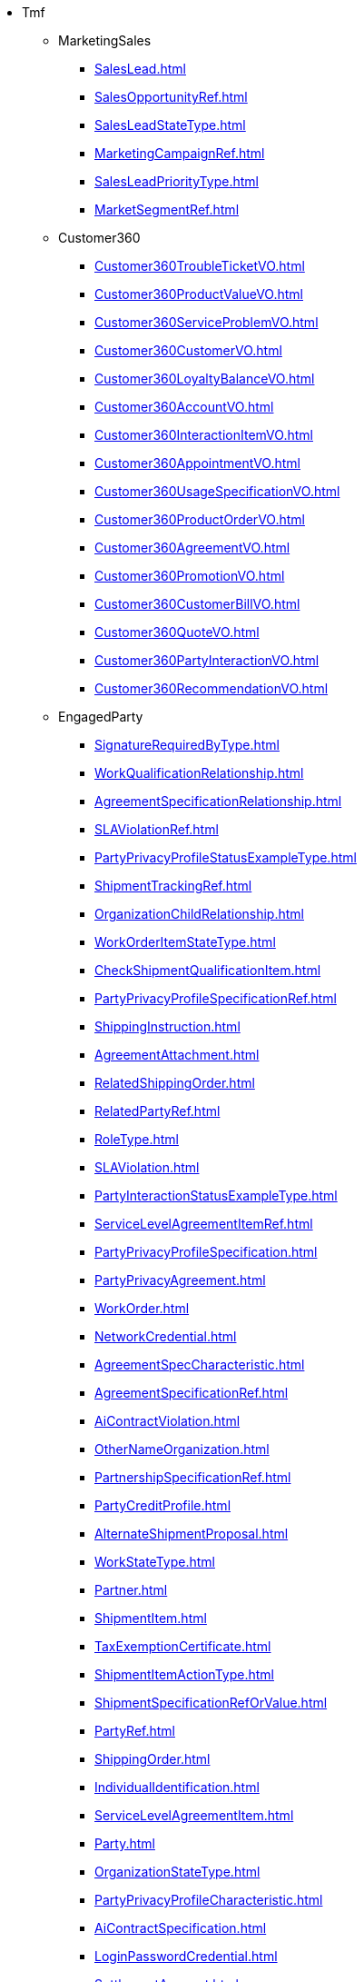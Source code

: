 * Tmf
** MarketingSales
*** xref:SalesLead.adoc[]
*** xref:SalesOpportunityRef.adoc[]
*** xref:SalesLeadStateType.adoc[]
*** xref:MarketingCampaignRef.adoc[]
*** xref:SalesLeadPriorityType.adoc[]
*** xref:MarketSegmentRef.adoc[]
** Customer360
*** xref:Customer360TroubleTicketVO.adoc[]
*** xref:Customer360ProductValueVO.adoc[]
*** xref:Customer360ServiceProblemVO.adoc[]
*** xref:Customer360CustomerVO.adoc[]
*** xref:Customer360LoyaltyBalanceVO.adoc[]
*** xref:Customer360AccountVO.adoc[]
*** xref:Customer360InteractionItemVO.adoc[]
*** xref:Customer360AppointmentVO.adoc[]
*** xref:Customer360UsageSpecificationVO.adoc[]
*** xref:Customer360ProductOrderVO.adoc[]
*** xref:Customer360AgreementVO.adoc[]
*** xref:Customer360PromotionVO.adoc[]
*** xref:Customer360CustomerBillVO.adoc[]
*** xref:Customer360QuoteVO.adoc[]
*** xref:Customer360PartyInteractionVO.adoc[]
*** xref:Customer360RecommendationVO.adoc[]
** EngagedParty
*** xref:SignatureRequiredByType.adoc[]
*** xref:WorkQualificationRelationship.adoc[]
*** xref:AgreementSpecificationRelationship.adoc[]
*** xref:SLAViolationRef.adoc[]
*** xref:PartyPrivacyProfileStatusExampleType.adoc[]
*** xref:ShipmentTrackingRef.adoc[]
*** xref:OrganizationChildRelationship.adoc[]
*** xref:WorkOrderItemStateType.adoc[]
*** xref:CheckShipmentQualificationItem.adoc[]
*** xref:PartyPrivacyProfileSpecificationRef.adoc[]
*** xref:ShippingInstruction.adoc[]
*** xref:AgreementAttachment.adoc[]
*** xref:RelatedShippingOrder.adoc[]
*** xref:RelatedPartyRef.adoc[]
*** xref:RoleType.adoc[]
*** xref:SLAViolation.adoc[]
*** xref:PartyInteractionStatusExampleType.adoc[]
*** xref:ServiceLevelAgreementItemRef.adoc[]
*** xref:PartyPrivacyProfileSpecification.adoc[]
*** xref:PartyPrivacyAgreement.adoc[]
*** xref:WorkOrder.adoc[]
*** xref:NetworkCredential.adoc[]
*** xref:AgreementSpecCharacteristic.adoc[]
*** xref:AgreementSpecificationRef.adoc[]
*** xref:AiContractViolation.adoc[]
*** xref:OtherNameOrganization.adoc[]
*** xref:PartnershipSpecificationRef.adoc[]
*** xref:PartyCreditProfile.adoc[]
*** xref:AlternateShipmentProposal.adoc[]
*** xref:WorkStateType.adoc[]
*** xref:Partner.adoc[]
*** xref:ShipmentItem.adoc[]
*** xref:TaxExemptionCertificate.adoc[]
*** xref:ShipmentItemActionType.adoc[]
*** xref:ShipmentSpecificationRefOrValue.adoc[]
*** xref:PartyRef.adoc[]
*** xref:ShippingOrder.adoc[]
*** xref:IndividualIdentification.adoc[]
*** xref:ServiceLevelAgreementItem.adoc[]
*** xref:Party.adoc[]
*** xref:OrganizationStateType.adoc[]
*** xref:PartyPrivacyProfileCharacteristic.adoc[]
*** xref:AiContractSpecification.adoc[]
*** xref:LoginPasswordCredential.adoc[]
*** xref:SettlementAccount.adoc[]
*** xref:WorkRefOrValue.adoc[]
*** xref:Agreement.adoc[]
*** xref:ShipmentEligibilityUnavailabilityReason.adoc[]
*** xref:InteractionRelationship.adoc[]
*** xref:AccountDirectDetails.adoc[]
*** xref:CheckShipmentQualification.adoc[]
*** xref:Individual.adoc[]
*** xref:AccountRelationship.adoc[]
*** xref:DigitalIdentity.adoc[]
*** xref:PartyPrivacyProfileRef.adoc[]
*** xref:PartyRole.adoc[]
*** xref:Partnership.adoc[]
*** xref:PartyPrivacyProfile.adoc[]
*** xref:Violation.adoc[]
*** xref:AgreementTermOrCondition.adoc[]
*** xref:AgreementRelationship.adoc[]
*** xref:CheckWorkQualification.adoc[]
*** xref:PartnershipSpecification.adoc[]
*** xref:LanguageAbility.adoc[]
*** xref:SLAItemSpecification.adoc[]
*** xref:PartnershipTypeRef.adoc[]
*** xref:RelatedWorkOrderItem.adoc[]
*** xref:WorkSpecification.adoc[]
*** xref:OrganizationParentRelationship.adoc[]
*** xref:AgreementRef.adoc[]
*** xref:WorkQualificationItem.adoc[]
*** xref:ShipmentRef.adoc[]
*** xref:AgreementItem.adoc[]
*** xref:AiContract.adoc[]
*** xref:PartyAccount.adoc[]
*** xref:PartyBill.adoc[]
*** xref:AccountDirectMethod.adoc[]
*** xref:PartyRoleRef.adoc[]
*** xref:PartyPrivacyProfileSpecificationStatusExampleType.adoc[]
*** xref:Shipment.adoc[]
*** xref:CancelWorkOrder.adoc[]
*** xref:AccountBalanceRef.adoc[]
*** xref:RelatedPartyRefOrValue.adoc[]
*** xref:BankAccountDebitMethod.adoc[]
*** xref:AgreementItemRef.adoc[]
*** xref:InteractionItem.adoc[]
*** xref:WorkRelationship.adoc[]
*** xref:ShipmentQualificationItem.adoc[]
*** xref:Account.adoc[]
*** xref:WorkEligibilityUnavailabilityReason.adoc[]
*** xref:ServiceLevelAgreementViolation.adoc[]
*** xref:Organization.adoc[]
*** xref:ServiceLevelAgreementSpecification.adoc[]
*** xref:RuleRef.adoc[]
*** xref:RelatedPartyWithContactInfo.adoc[]
*** xref:BankAccount.adoc[]
*** xref:WorkforceEmployeeAssignmentStateType.adoc[]
*** xref:PartyOrPartyRoleRef.adoc[]
*** xref:CheckWorkQualificationItem.adoc[]
*** xref:TargetShipmentSchema.adoc[]
*** xref:PartyAccountRef.adoc[]
*** xref:TemplateRef.adoc[]
*** xref:WorkOrderItem.adoc[]
*** xref:WorkOrderRef.adoc[]
*** xref:FinancialAccountRef.adoc[]
*** xref:OrganizationIdentification.adoc[]
*** xref:OtherNameIndividual.adoc[]
*** xref:WorkforceEmployeeAssignment.adoc[]
*** xref:ServiceLevelAgreement.adoc[]
*** xref:WorkRef.adoc[]
*** xref:RoleSpecification.adoc[]
*** xref:PartyPrivacyProfileSpecificationCharacteristic.adoc[]
*** xref:RuleRefOrValue.adoc[]
*** xref:Work.adoc[]
*** xref:PartnershipRef.adoc[]
*** xref:BiometricCredential.adoc[]
*** xref:OrganizationRef.adoc[]
*** xref:SLARef.adoc[]
*** xref:WorkSpecificationRef.adoc[]
*** xref:WorkOrderStateType.adoc[]
*** xref:ServiceLevelAgreementRef.adoc[]
*** xref:WorkQualificationItemRelationship.adoc[]
*** xref:PartyPrivacyRoleSpecification.adoc[]
*** xref:AgreementSpecification.adoc[]
*** xref:FinancialAccount.adoc[]
*** xref:WorkPrice.adoc[]
*** xref:Credential.adoc[]
*** xref:WorkSpecificationRefOrValue.adoc[]
*** xref:QueryWorkQualification.adoc[]
*** xref:BankAccountDebitDetails.adoc[]
*** xref:ServiceLevelAgreementTemplate.adoc[]
*** xref:TokenCredential.adoc[]
*** xref:AlternateWorkProposal.adoc[]
*** xref:SLA.adoc[]
*** xref:PartnershipSpecificationRoleRef.adoc[]
*** xref:AgreementAuthorization.adoc[]
*** xref:PartyPrivacyAgreementStatusExampleType.adoc[]
*** xref:OtherName.adoc[]
*** xref:WorkSpecificationRelationship.adoc[]
*** xref:AgreementSpecCharacteristicValue.adoc[]
*** xref:AccountBalance.adoc[]
*** xref:RelatedShipment.adoc[]
*** xref:AccountRef.adoc[]
*** xref:PartyRefOrValue.adoc[]
*** xref:RoleTypeRef.adoc[]
*** xref:ShipmentSpecificationRelationship.adoc[]
*** xref:ShippingOrderItemActionType.adoc[]
*** xref:Rule.adoc[]
*** xref:IndividualStateType.adoc[]
*** xref:ShippingOrderProduct.adoc[]
*** xref:IssuerRef.adoc[]
*** xref:SLAItemRelationship.adoc[]
*** xref:Contact.adoc[]
*** xref:ShipmentRefOrValue.adoc[]
*** xref:QueryShipmentQualification.adoc[]
*** xref:ShipmentSpecificationRef.adoc[]
*** xref:Skill.adoc[]
*** xref:WorkQualification.adoc[]
*** xref:PartyPrivacyAgreementRef.adoc[]
*** xref:ShippingOrderItem.adoc[]
*** xref:BankAccountTransferDetails.adoc[]
*** xref:RelatedParty.adoc[]
*** xref:PartnershipType.adoc[]
*** xref:ShipmentSpecification.adoc[]
*** xref:PartyInteraction.adoc[]
*** xref:ShipmentQualificationItemRelationship.adoc[]
*** xref:ShipmentQualification.adoc[]
*** xref:BankAccountTransferMethod.adoc[]
** Analytics
*** xref:IOTPropertyAnalytics.adoc[]
*** xref:AppUsageDataAnalytics.adoc[]
*** xref:InvoiceLineItemAnalytics.adoc[]
*** xref:MobileDataXDRAnalytics.adoc[]
*** xref:BillingSubscriptionAnalytics.adoc[]
*** xref:RatingBillingPostpaidXDRSa.Analytics.adoc[]
*** xref:RatingBillingPostpaidXDRAnalytics.adoc[]
*** xref:NetworkQualityAnalytics.adoc[]
*** xref:PricePlanAnalytics.adoc[]
*** xref:CustomerAnalytics.adoc[]
*** xref:CustomerHealthStatsAnalytics.adoc[]
*** xref:LocationAnalytics.adoc[]
*** xref:PublicTransportStationAnalytics.adoc[]
*** xref:eUICCUsageAnalytics.adoc[]
*** xref:PurchaseActivityAnalytics.adoc[]
*** xref:SMSCXDRAnalytics.adoc[]
*** xref:HLRSubscriberAnalytics.adoc[]
*** xref:CustomerInteractionAnalytics.adoc[]
*** xref:RatingBillingPrepaidXDRAnalytics.adoc[]
*** xref:eNodeBAnalytics.adoc[]
*** xref:PublictransportationJourneyAnalytics.adoc[]
*** xref:eUICCProfileAnalytics.adoc[]
*** xref:DeviceAnalytics.adoc[]
*** xref:BillingAccountAnalytics.adoc[]
*** xref:ProductUsageAnalytics.adoc[]
*** xref:SocialMediaAnalytics.adoc[]
*** xref:PaymentAnalytics.adoc[]
*** xref:WorkforceAnalytics.adoc[]
*** xref:PublicTransportLineAnalytics.adoc[]
*** xref:RatedEventAnalytics.adoc[]
*** xref:SwitchXDRAnalytics.adoc[]
*** xref:SensorAnalytics.adoc[]
*** xref:IOTObservationAnalytics.adoc[]
*** xref:Service-ProductOfferAnalytics.adoc[]
*** xref:OrderLineItemAnalytics.adoc[]
*** xref:PointofSaleAnalytics.adoc[]
*** xref:EligibilityOfferAnalytics.adoc[]
*** xref:ThingAnalytics.adoc[]
** Iot
*** xref:PointOfInterest.adoc[]
*** xref:ArrivalEstimation.adoc[]
*** xref:AeroAllergenObserved.adoc[]
*** xref:DeviceModel.adoc[]
*** xref:Trip.adoc[]
*** xref:Route.adoc[]
*** xref:ParkingAccess.adoc[]
*** xref:TransferRule.adoc[]
*** xref:SmartSpot.adoc[]
*** xref:Road.adoc[]
*** xref:ParkingSpot.adoc[]
*** xref:SmartPointOfInteraction.adoc[]
*** xref:NoiseLevelObserved.adoc[]
*** xref:WasteContainerModel.adoc[]
*** xref:FlowerBed.adoc[]
*** xref:WasteContainerIsle.adoc[]
*** xref:StreetlightControlCabinet.adoc[]
*** xref:Streetlight.adoc[]
*** xref:WeatherForecast.adoc[]
*** xref:WaterQualityObserved.adoc[]
*** xref:CalendarDateRule.adoc[]
*** xref:StreetlightModel.adoc[]
*** xref:Activity.adoc[]
*** xref:EVChargingStation.adoc[]
*** xref:CrowdFlowObserved.adoc[]
*** xref:RoadSegment.adoc[]
*** xref:Beach.adoc[]
*** xref:Open311_ServiceType.adoc[]
*** xref:OnStreetParking.adoc[]
*** xref:Open311_ServiceRequest.adoc[]
*** xref:Building.adoc[]
*** xref:GreenspaceRecord.adoc[]
*** xref:StopTime.adoc[]
*** xref:BuildingOperation.adoc[]
*** xref:StreetlightGroup.adoc[]
*** xref:AccessPoint.adoc[]
*** xref:WeatherObserved.adoc[]
*** xref:ParkingGroup.adoc[]
*** xref:AirQualityObserved.adoc[]
*** xref:WeatherAlert.adoc[]
*** xref:Stop.adoc[]
*** xref:WasteContainer.adoc[]
*** xref:TrafficFlowObserved.adoc[]
*** xref:CalendarRule.adoc[]
*** xref:IoTService.adoc[]
*** xref:Museum.adoc[]
*** xref:Device.adoc[]
*** xref:UserContext.adoc[]
*** xref:Frequency.adoc[]
*** xref:OffStreetParking.adoc[]
*** xref:Station.adoc[]
*** xref:Agency.adoc[]
*** xref:Garden.adoc[]
** Product
*** xref:QueryUsageConsumption.adoc[]
*** xref:AlternateProduct.adoc[]
*** xref:ProductOfferingQualificationStateType.adoc[]
*** xref:LoyaltyRuleAction.adoc[]
*** xref:ProductStockReservationRef.adoc[]
*** xref:Category.adoc[]
*** xref:LoyaltyAccount.adoc[]
*** xref:ProductOfferingTerm.adoc[]
*** xref:WarrantyProductSpecificationRef.adoc[]
*** xref:CancelOrder.adoc[]
*** xref:ProductOfferingQualification.adoc[]
*** xref:BundledProductOfferingRef.adoc[]
*** xref:LoyaltyAction.adoc[]
*** xref:ProductOfferingPriceRef.adoc[]
*** xref:QualificationItemRelationship.adoc[]
*** xref:Product.adoc[]
*** xref:ProductCharacteristic.adoc[]
*** xref:Promotion.adoc[]
*** xref:UsageSpecCharacteristic.adoc[]
*** xref:ProductSpecificationCharacteristicValueUse.adoc[]
*** xref:ProductOfferingQualificationItem.adoc[]
*** xref:LoyaltyCondition.adoc[]
*** xref:LoyaltyRuleEventType.adoc[]
*** xref:ProductOffering.adoc[]
*** xref:ProductOfferingQualificationItemRef.adoc[]
*** xref:CategoryRef.adoc[]
*** xref:ProductStatusType.adoc[]
*** xref:RelatedProductOrderItem.adoc[]
*** xref:OrderStateType.adoc[]
*** xref:WarrantyProductSpecification.adoc[]
*** xref:UsageConsumptionProductRef.adoc[]
*** xref:WarrantySpecification.adoc[]
*** xref:PromotionAction.adoc[]
*** xref:CancelProductOrder.adoc[]
*** xref:LoyaltyBalance.adoc[]
*** xref:LoyaltyEvent.adoc[]
*** xref:ProductPrice.adoc[]
*** xref:Warranty.adoc[]
*** xref:WarrantySpecificationRelationship.adoc[]
*** xref:PromotionCriteriaGroup.adoc[]
*** xref:BundledProductSpecification.adoc[]
*** xref:ProductInventoryRelationship.adoc[]
*** xref:PromotionCriteria.adoc[]
*** xref:LoyaltyAccountRef.adoc[]
*** xref:WarrantyProduct.adoc[]
*** xref:RecommendationItem.adoc[]
*** xref:UsageConsumption.adoc[]
*** xref:ProductOfferingRef.adoc[]
*** xref:LoyaltyEventTypeRef.adoc[]
*** xref:ProductRefOrValue.adoc[]
*** xref:PriceAlteration.adoc[]
*** xref:ConsumptionSummary.adoc[]
*** xref:ProductTerm.adoc[]
*** xref:ProductOfferingPrice.adoc[]
*** xref:QuoteItemStateType.adoc[]
*** xref:Recommendation.adoc[]
*** xref:LoyaltyEventType.adoc[]
*** xref:ProductRelationship.adoc[]
*** xref:ProductRef.adoc[]
*** xref:ProductSpecificationCharacteristicRelationship.adoc[]
*** xref:UsageCharacteristic.adoc[]
*** xref:BundledProductOfferingPriceRelationship.adoc[]
*** xref:ProductSpecification.adoc[]
*** xref:UsageStatusType.adoc[]
*** xref:WarrantyStateType.adoc[]
*** xref:ProductRequest.adoc[]
*** xref:NetworkProduct.adoc[]
*** xref:WarrantyRef.adoc[]
*** xref:AlternateProductOfferingProposal.adoc[]
*** xref:LoyaltyProgramProductSpec.adoc[]
*** xref:BaseProductRefOrValue.adoc[]
*** xref:LoyaltyProgramProductRef.adoc[]
*** xref:RatedProductUsage.adoc[]
*** xref:UsageSpecificationRef.adoc[]
*** xref:LoyaltyConditionRef.adoc[]
*** xref:LoyaltyProgramMember.adoc[]
*** xref:BundledProductOffering.adoc[]
*** xref:ProductSpecificationCharacteristic.adoc[]
*** xref:ProductSpecificationRelationship.adoc[]
*** xref:LoyaltyExecutionPoint.adoc[]
*** xref:WarrantySpecificationRef.adoc[]
*** xref:EligibilityUnavailabilityReason.adoc[]
*** xref:QuoteTerm.adoc[]
*** xref:UsageSpecification.adoc[]
*** xref:ProductOfferingPriceRelationship.adoc[]
*** xref:QuoteStateType.adoc[]
*** xref:LoyaltyProgramMemberRef.adoc[]
*** xref:PromotionPattern.adoc[]
*** xref:ProductSpecificationRef.adoc[]
*** xref:LoyaltyRuleCondition.adoc[]
*** xref:BundledProductOfferingOption.adoc[]
*** xref:WarrantyRelationship.adoc[]
*** xref:PricingLogicAlgorithm.adoc[]
*** xref:LoyaltyRule.adoc[]
*** xref:Usage.adoc[]
*** xref:DLImplementation.adoc[]
*** xref:LoyaltyActionRef.adoc[]
*** xref:ProductRestriction.adoc[]
*** xref:ProductActionType.adoc[]
*** xref:Catalog.adoc[]
*** xref:LoyaltyProgramProduct.adoc[]
*** xref:TargetProductSchema.adoc[]
*** xref:UsageSpecCharacteristicValue.adoc[]
*** xref:LoyaltyProgramProductSpecRef.adoc[]
*** xref:NetworkProductRef.adoc[]
*** xref:ProductOfferingQualificationRef.adoc[]
** Common
*** xref:EntityCategory.adoc[]
*** xref:PerformanceIndicatorSpecificationRef.adoc[]
*** xref:ExecutionStateType.adoc[]
*** xref:ChangeRequestSpecification.adoc[]
*** xref:Reservation.adoc[]
*** xref:FileTransferStatus.adoc[]
*** xref:EdgeRef.adoc[]
*** xref:ObjectArrayCharacteristicValueSpecification.adoc[]
*** xref:FloatArrayCharacteristic.adoc[]
*** xref:PerformanceAlarmSpecification.adoc[]
*** xref:RelatedPlace.adoc[]
*** xref:EntityCatalogItem.adoc[]
*** xref:Permission.adoc[]
*** xref:ShipmentTrackingRef.adoc[]
*** xref:VertexSpecificationRef.adoc[]
*** xref:Point.adoc[]
*** xref:TargetEntitySchema.adoc[]
*** xref:Addressable.adoc[]
*** xref:MapArrayCharacteristic.adoc[]
*** xref:TestDataSchema.adoc[]
*** xref:CharacteristicSpecificationBase.adoc[]
*** xref:Duration.adoc[]
*** xref:DocumentCharacteristic.adoc[]
*** xref:TestCaseRef.adoc[]
*** xref:AttributeValuePair.adoc[]
*** xref:CancelReservation.adoc[]
*** xref:Association.adoc[]
*** xref:MultilingualConverter.adoc[]
*** xref:AlternateGeographicAddress.adoc[]
*** xref:RelatedGeographicAddressRefOrValue.adoc[]
*** xref:Money.adoc[]
*** xref:TestDataSchemaRef.adoc[]
*** xref:NonFunctionalTestModelRef.adoc[]
*** xref:ReservationStateType.adoc[]
*** xref:QualificationRef.adoc[]
*** xref:Multilingual.adoc[]
*** xref:MonitoredObjectsCriteria.adoc[]
*** xref:TestSuiteResult.adoc[]
*** xref:DocumentRef.adoc[]
*** xref:ConcreteEnvironmentMetaModelDefinition.adoc[]
*** xref:UserinfoRef.adoc[]
*** xref:GeographicSubAddress.adoc[]
*** xref:TestResourceAPI.adoc[]
*** xref:Comment.adoc[]
*** xref:AssociationRoleSpec.adoc[]
*** xref:LocationCharacteristic.adoc[]
*** xref:GeographicSiteRef.adoc[]
*** xref:Attribute.adoc[]
*** xref:AssociationSpecificationRef.adoc[]
*** xref:CancelOrder.adoc[]
*** xref:TestAgreement.adoc[]
*** xref:StatusChange.adoc[]
*** xref:PerformanceIndicatorSpecification.adoc[]
*** xref:Street.adoc[]
*** xref:VertexSpecification.adoc[]
*** xref:EntitySpecRelationship.adoc[]
*** xref:VertexBase.adoc[]
*** xref:EntityRefOrValue.adoc[]
*** xref:ThresholdCondition.adoc[]
*** xref:ResponseError.adoc[]
*** xref:AbstractEnvironmentDefinition.adoc[]
*** xref:TestSuiteResultDefinition.adoc[]
*** xref:TestContact.adoc[]
*** xref:EntityCategoryRef.adoc[]
*** xref:TestCase.adoc[]
*** xref:RelatedPlaceRefOrValue.adoc[]
*** xref:Address.adoc[]
*** xref:TestResourceAPIDefinition.adoc[]
*** xref:GeoJsonLineString.adoc[]
*** xref:PerformanceIndicatorSpecRelationship.adoc[]
*** xref:JSONPathAssetGroup.adoc[]
*** xref:TicketRelationship.adoc[]
*** xref:NonFunctionalTestExecutionRef.adoc[]
*** xref:Characteristic.adoc[]
*** xref:NonFunctionalTestModelDefinition.adoc[]
*** xref:EntitySpecificationRef.adoc[]
*** xref:GeneralTestArtifact.adoc[]
*** xref:Entitlement.adoc[]
*** xref:PerceivedSeverity.adoc[]
*** xref:Quantity.adoc[]
*** xref:ReservationItemStateType.adoc[]
*** xref:CharacteristicSpecificationRelationship.adoc[]
*** xref:TestSuiteExecutionRefOrValue.adoc[]
*** xref:HeaderItem.adoc[]
*** xref:IntegerCharacteristicValueSpecification.adoc[]
*** xref:ProvisioningArtifact.adoc[]
*** xref:SpecCharacteristicValue.adoc[]
*** xref:BusinessInteraction.adoc[]
*** xref:ProcessFlowRef.adoc[]
*** xref:NumberCharacteristic.adoc[]
*** xref:TestEnvironmentProvisioningExecution.adoc[]
*** xref:CalendarPeriod.adoc[]
*** xref:PhoneMedium.adoc[]
*** xref:RelatedChangeRequestRef.adoc[]
*** xref:AbstractEnvironment.adoc[]
*** xref:Resolution.adoc[]
*** xref:DistributedLedger.adoc[]
*** xref:CommunicationMessageStateType.adoc[]
*** xref:GSMACommons.adoc[]
*** xref:CapacityRef.adoc[]
*** xref:UserRoleRef.adoc[]
*** xref:Userinfo.adoc[]
*** xref:ExportJob.adoc[]
*** xref:GeographicAddressValidation.adoc[]
*** xref:FederatedIdentity.adoc[]
*** xref:AiModel.adoc[]
*** xref:AssetGroup.adoc[]
*** xref:MEntity.adoc[]
*** xref:FUTURE_Characteristic.adoc[]
*** xref:AssociationSpecification.adoc[]
*** xref:Area.adoc[]
*** xref:Vertex.adoc[]
*** xref:Entity.adoc[]
*** xref:TestCaseExecutionRefOrValue.adoc[]
*** xref:OnDemandCollection.adoc[]
*** xref:GeographicAddress.adoc[]
*** xref:TestDataSchemaDefinition.adoc[]
*** xref:ConcreteEnvironmentMetaModelRef.adoc[]
*** xref:NonFunctionalTestResult.adoc[]
*** xref:Place.adoc[]
*** xref:Privilege.adoc[]
*** xref:BooleanCharacteristicValueSpecification.adoc[]
*** xref:ProvisioningArtifactRef.adoc[]
*** xref:Graph.adoc[]
*** xref:TestSuiteExecutionRef.adoc[]
*** xref:GeographicPoint.adoc[]
*** xref:ObjectCharacteristicValueSpecification.adoc[]
*** xref:EdgeSpecification.adoc[]
*** xref:Polygon.adoc[]
*** xref:ExternalIdentifier.adoc[]
*** xref:CommunicationMessage.adoc[]
*** xref:Ticket.adoc[]
*** xref:MapArrayCharacteristicValueSpecification.adoc[]
*** xref:ImpactEntityRef.adoc[]
*** xref:MeasurementProductionJob.adoc[]
*** xref:SupportedLanguages.adoc[]
*** xref:EntityCatalog.adoc[]
*** xref:OrderRef.adoc[]
*** xref:GeneralTestArtifactDefinition.adoc[]
*** xref:EmailMedium.adoc[]
*** xref:ImportJob.adoc[]
*** xref:EdgeBase.adoc[]
*** xref:ProtocolTransferData.adoc[]
*** xref:FloatArrayCharacteristicValueSpecification.adoc[]
*** xref:ProcessFlow.adoc[]
*** xref:ObjectCharacteristic.adoc[]
*** xref:MutlilingualEntry.adoc[]
*** xref:GeographicLocationRef.adoc[]
*** xref:MergeTopologyGraphJob.adoc[]
*** xref:CheckPermission.adoc[]
*** xref:SimpleThresholdRule.adoc[]
*** xref:FileDocument.adoc[]
*** xref:AiModelSpecification.adoc[]
*** xref:AssociationRole.adoc[]
*** xref:ObjectName.adoc[]
*** xref:TestSuiteDefinition.adoc[]
*** xref:IntegerArrayCharacteristic.adoc[]
*** xref:MeasurementCollectionJob.adoc[]
*** xref:BooleanCharacteristic.adoc[]
*** xref:SiteRelationship.adoc[]
*** xref:FeatureRelationship.adoc[]
*** xref:TaskFlowRef.adoc[]
*** xref:EntitySpecification.adoc[]
*** xref:TestEnvironmentAllocationExecution.adoc[]
*** xref:AddressRef.adoc[]
*** xref:MediumCharacteristic.adoc[]
*** xref:TestInfo.adoc[]
*** xref:RelatedObject.adoc[]
*** xref:Hub.adoc[]
*** xref:Monitor.adoc[]
*** xref:TestSuite.adoc[]
*** xref:AdhocCollection.adoc[]
*** xref:ReceiverRef.adoc[]
*** xref:MapCharacteristic.adoc[]
*** xref:AssociationRoleSpecification.adoc[]
*** xref:JobStateType.adoc[]
*** xref:TroubleTicket.adoc[]
*** xref:FilterAssetGroup.adoc[]
*** xref:GeographicLocation.adoc[]
*** xref:Incident.adoc[]
*** xref:NonFunctionalTestExecution.adoc[]
*** xref:NonFunctionalTestExecutionRefOrValue.adoc[]
*** xref:CommonComponents.adoc[]
*** xref:FloatCharacteristicValueSpecification.adoc[]
*** xref:DocumentRelationship.adoc[]
*** xref:LineString.adoc[]
*** xref:Sender.adoc[]
*** xref:PackingEnumType.adoc[]
*** xref:EntitySchemaRef.adoc[]
*** xref:Configuration.adoc[]
*** xref:FeatureSpecificationCharacteristic.adoc[]
*** xref:Event.adoc[]
*** xref:CompressionEnumType.adoc[]
*** xref:GeoJsonPoint.adoc[]
*** xref:ManagedArtifact.adoc[]
*** xref:ApplicableTimePeriod.adoc[]
*** xref:AbstractEnvironmentRef.adoc[]
*** xref:CapacitySpecRef.adoc[]
*** xref:TaxDefinition.adoc[]
*** xref:AttachmentRefOrValue.adoc[]
*** xref:PackingType.adoc[]
*** xref:NetworkFunction.adoc[]
*** xref:CharacteristicRelationship.adoc[]
*** xref:EntityAttachment.adoc[]
*** xref:VertexSpecificationCharacteristic.adoc[]
*** xref:Document.adoc[]
*** xref:VertexContained.adoc[]
*** xref:VertexSpecificationCharacteristicRelationship.adoc[]
*** xref:AttachmentRef.adoc[]
*** xref:Any.adoc[]
*** xref:SpecificationCharacteristicValue.adoc[]
*** xref:Record.adoc[]
*** xref:LocationCommons.adoc[]
*** xref:NumberCharacteristicValueSpecification.adoc[]
*** xref:TestResult.adoc[]
*** xref:RelatedEntity.adoc[]
*** xref:MultiPoint.adoc[]
*** xref:SubAddress.adoc[]
*** xref:RelatedEntityRefOrValue.adoc[]
*** xref:Topic.adoc[]
*** xref:ContactMedium.adoc[]
*** xref:SetAssetGroup.adoc[]
*** xref:GeoJsonMultiLineString.adoc[]
*** xref:NumberArrayCharacteristic.adoc[]
*** xref:CapacityAmount.adoc[]
*** xref:TaskFlow.adoc[]
*** xref:Channel.adoc[]
*** xref:DocumentAttachment.adoc[]
*** xref:SpecificationCharacteristicRelationship.adoc[]
*** xref:Value.adoc[]
*** xref:TestCaseDefinition.adoc[]
*** xref:TestDataInstanceRef.adoc[]
*** xref:FileDescriptor.adoc[]
*** xref:IntegerCharacteristic.adoc[]
*** xref:HourPeriod.adoc[]
*** xref:Milestone.adoc[]
*** xref:BooleanArrayCharacteristicValueSpecification.adoc[]
*** xref:BooleanArrayCharacteristic.adoc[]
*** xref:Object.adoc[]
*** xref:GeographicAddressRef.adoc[]
*** xref:TestScenario.adoc[]
*** xref:Execution.adoc[]
*** xref:ManagementJob.adoc[]
*** xref:UserRole.adoc[]
*** xref:QuantityType.adoc[]
*** xref:PerformanceIndicatorSpecificationRefOrValue.adoc[]
*** xref:Task.adoc[]
*** xref:TestCaseResult.adoc[]
*** xref:CharacteristicSpecification.adoc[]
*** xref:EntityRelationship.adoc[]
*** xref:ThresholdJob.adoc[]
*** xref:ProcessFlowStateType.adoc[]
*** xref:RetrieveLocationRelation.adoc[]
*** xref:GeoJSON.adoc[]
*** xref:NumberArrayCharacteristicValueSpecification.adoc[]
*** xref:RelatedChannel.adoc[]
*** xref:PlaceRef.adoc[]
*** xref:MeasurementProductionJobAVCN.adoc[]
*** xref:Consequence.adoc[]
*** xref:CommunicationRequestCharacteristic.adoc[]
*** xref:DayOfWeekRecurrence.adoc[]
*** xref:TestExecutionRef.adoc[]
*** xref:GraphRelationship.adoc[]
*** xref:ContentType.adoc[]
*** xref:ChannelRef.adoc[]
*** xref:DigitalIdentityContactMedium.adoc[]
*** xref:TestDataInstance.adoc[]
*** xref:AssociationSpecRef.adoc[]
*** xref:TroubleTicketStatusType.adoc[]
*** xref:GeneralTestArtifactRef.adoc[]
*** xref:ListAssetGroup.adoc[]
*** xref:Request.adoc[]
*** xref:ChangeRequestCharacteristic.adoc[]
*** xref:Feature.adoc[]
*** xref:CompressionType.adoc[]
*** xref:SpecCharacteristic.adoc[]
*** xref:GeographicLocationRefOrValue.adoc[]
*** xref:TestCaseExecution.adoc[]
*** xref:MonitoredClassCriteria.adoc[]
*** xref:ExternalReference.adoc[]
*** xref:SpecificationCharacteristic.adoc[]
*** xref:TestSuiteExecution.adoc[]
*** xref:StringArrayCharacteristicValueSpecification.adoc[]
*** xref:TestExecution.adoc[]
*** xref:FloatCharacteristic.adoc[]
*** xref:FeatureSpecificationRelationship.adoc[]
*** xref:UserAsset.adoc[]
*** xref:Receiver.adoc[]
*** xref:ScheduleDefinition.adoc[]
*** xref:TaskFlowRelationship.adoc[]
*** xref:FeatureSpecification.adoc[]
*** xref:TroubleTicketRef.adoc[]
*** xref:MeasurementJob.adoc[]
*** xref:TestScenarioRef.adoc[]
*** xref:AssetUserRole.adoc[]
*** xref:MultiLineString.adoc[]
*** xref:User.adoc[]
*** xref:EdgeContained.adoc[]
*** xref:DayOfMonthRecurrence.adoc[]
*** xref:ObjectArrayCharacteristic.adoc[]
*** xref:Threshold.adoc[]
*** xref:EventRef.adoc[]
*** xref:PlaceRefOrValue.adoc[]
*** xref:TaskStateType.adoc[]
*** xref:ErrorMessage.adoc[]
*** xref:TestScenarioDefinition.adoc[]
*** xref:GeoJsonPolygon.adoc[]
*** xref:PerformanceConsequence.adoc[]
*** xref:BaseEvent.adoc[]
*** xref:TaskFlowStateType.adoc[]
*** xref:ReportingPeriod.adoc[]
*** xref:Granularity.adoc[]
*** xref:EntityCatalogItemRef.adoc[]
*** xref:ConstraintRef.adoc[]
*** xref:WorkLog.adoc[]
*** xref:IndicatorType.adoc[]
*** xref:StringCharacteristic.adoc[]
*** xref:CollectionType.adoc[]
*** xref:License.adoc[]
*** xref:ProvisioningArtifactDefinition.adoc[]
*** xref:OrderItemRef.adoc[]
*** xref:BasePlusEvent.adoc[]
*** xref:TroubleTicketRelationship.adoc[]
*** xref:EdgeSpecificationRef.adoc[]
*** xref:ThresholdRule.adoc[]
*** xref:Capacity.adoc[]
*** xref:ValidFor.adoc[]
*** xref:AlgorithmThresholdRule.adoc[]
*** xref:EntityRef.adoc[]
*** xref:MonthlyScheduleDayOfWeekDefinition.adoc[]
*** xref:EdgeSpecificationCharacteristicRelationship.adoc[]
*** xref:GeographicSite.adoc[]
*** xref:VertexContainedRef.adoc[]
*** xref:RetrieveGeographicLocation.adoc[]
*** xref:Extensible.adoc[]
*** xref:ChangeRequestRef.adoc[]
*** xref:ManagedArtifactStateType.adoc[]
*** xref:Attachment.adoc[]
*** xref:AdministrativeState.adoc[]
*** xref:TargetEntityRef.adoc[]
*** xref:IntegerArrayCharacteristicValueSpecification.adoc[]
*** xref:PerformanceIndicatorGroupSpecification.adoc[]
*** xref:MonitoredInstancesCriteria.adoc[]
*** xref:ReservationItem.adoc[]
*** xref:CharacteristicValueSpecification.adoc[]
*** xref:StreetSegment.adoc[]
*** xref:Template.adoc[]
*** xref:ChangeRequest.adoc[]
*** xref:ManagedEntity.adoc[]
*** xref:EdgeSpecificationCharacteristic.adoc[]
*** xref:AlgorithmParams.adoc[]
*** xref:JeopardyAlert.adoc[]
*** xref:TimePeriod.adoc[]
*** xref:SpecCharRelationship.adoc[]
*** xref:TopologyDiscoveryJob.adoc[]
*** xref:Note.adoc[]
*** xref:RelatedGeographicLocationRefOrValue.adoc[]
*** xref:EntityValue.adoc[]
*** xref:NonFunctionalTestModel.adoc[]
*** xref:RelatedEntityRef.adoc[]
*** xref:Stream.adoc[]
*** xref:Edge.adoc[]
*** xref:Measurement.adoc[]
*** xref:MapCharacteristicValueSpecification.adoc[]
*** xref:ReservationItemActionType.adoc[]
*** xref:DocumentSpecification.adoc[]
*** xref:TestResourceAPIRef.adoc[]
*** xref:EntitySpecificationRelationship.adoc[]
*** xref:TestCaseExecutionRef.adoc[]
*** xref:ItemRef.adoc[]
*** xref:StringArrayCharacteristic.adoc[]
*** xref:DLImplementation.adoc[]
*** xref:TargetPerformanceIndicatorSpecificationSchema.adoc[]
*** xref:TestSuiteRef.adoc[]
*** xref:ContainedItemRef.adoc[]
*** xref:ConcreteEnvironmentMetaModel.adoc[]
*** xref:TestCaseResultDefinition.adoc[]
*** xref:TestVersion.adoc[]
*** xref:GeographicSiteRelationship.adoc[]
*** xref:GeoJsonMultiPoint.adoc[]
*** xref:GraphRef.adoc[]
*** xref:CalendarEventRef.adoc[]
*** xref:NonFunctionalTestResultDefinition.adoc[]
*** xref:Notification.adoc[]
*** xref:VertexRef.adoc[]
*** xref:ThresholdType.adoc[]
*** xref:StringCharacteristicValueSpecification.adoc[]
*** xref:FileTransferData.adoc[]
*** xref:Error.adoc[]
*** xref:Response.adoc[]
*** xref:FeatureSpecificationCharacteristicRelationship.adoc[]
*** xref:TestDataInstanceDefinition.adoc[]
** Resource
*** xref:ReserveProductStockRef.adoc[]
*** xref:PerformanceAlarmSpecification.adoc[]
*** xref:CheckProductStockItem.adoc[]
*** xref:ResourceOrderItem.adoc[]
*** xref:ConnectionPointRef.adoc[]
*** xref:ConnectionPointSpecificationRef.adoc[]
*** xref:DataAccessEndpoint.adoc[]
*** xref:LogicalResourceSpecification.adoc[]
*** xref:ProbableCause.adoc[]
*** xref:ClearAlarms.adoc[]
*** xref:ResourceUsageStateType.adoc[]
*** xref:ReserveProductStock.adoc[]
*** xref:ResourceGraphRef.adoc[]
*** xref:ResourceGraph.adoc[]
*** xref:RequestedPeriod.adoc[]
*** xref:ResourceReservationItem.adoc[]
*** xref:ResourceSpecificationRelationship.adoc[]
*** xref:AlarmRefOrValue.adoc[]
*** xref:ProductStockStatusType.adoc[]
*** xref:ResourceEntity.adoc[]
*** xref:ResourceAdministrativeStateType.adoc[]
*** xref:ResourceReservationItemRef.adoc[]
*** xref:PerceivedSeverity.adoc[]
*** xref:ParentAlarm.adoc[]
*** xref:AdjustProductStockItem.adoc[]
*** xref:ResourceOrderItemRelationship.adoc[]
*** xref:ScheduleRef.adoc[]
*** xref:ResourceOrderStateType.adoc[]
*** xref:CategoryType.adoc[]
*** xref:AffectedService.adoc[]
*** xref:IotService.adoc[]
*** xref:AppliedResourceCapacity.adoc[]
*** xref:ResourceOperationalStateType.adoc[]
*** xref:AlternateProductStock.adoc[]
*** xref:ThresholdRef.adoc[]
*** xref:ResourceRelationship.adoc[]
*** xref:Heal.adoc[]
*** xref:Migrate.adoc[]
*** xref:ResourceFunction.adoc[]
*** xref:Scale.adoc[]
*** xref:ResourceFunctionSpecificationRef.adoc[]
*** xref:ConcreteResourceMapping.adoc[]
*** xref:SupportingResource.adoc[]
*** xref:QueryProductStock.adoc[]
*** xref:AlarmType.adoc[]
*** xref:CancelResourceOrder.adoc[]
*** xref:AckAlarms.adoc[]
*** xref:SoftwareRef.adoc[]
*** xref:EndpointSpecificationRef.adoc[]
*** xref:AdjustProductStock.adoc[]
*** xref:UnAckAlarms.adoc[]
*** xref:DeviceCommons.adoc[]
*** xref:ResourceSpecificationCharacteristicRelationship.adoc[]
*** xref:Resource.adoc[]
*** xref:ResourceOrderItemRef.adoc[]
*** xref:ResourceGraphSpecificationRelationship.adoc[]
*** xref:ProductStock.adoc[]
*** xref:AppliedCapacityAmount.adoc[]
*** xref:ResourceCharacteristic.adoc[]
*** xref:UsageConsumptionLogicalResourceRef.adoc[]
*** xref:ResourceCandidateRef.adoc[]
*** xref:ResourceOrderRef.adoc[]
*** xref:CrossedThresholdInformation.adoc[]
*** xref:ProductStockRelationship.adoc[]
*** xref:ProductStockRef.adoc[]
*** xref:IotDevice.adoc[]
*** xref:RealizingResourceRef.adoc[]
*** xref:PhysicalResource.adoc[]
*** xref:ResourceCandidate.adoc[]
*** xref:ProductStockUsageType.adoc[]
*** xref:ConnectionSpecification.adoc[]
*** xref:TargetResourceSchema.adoc[]
*** xref:ResourceOrder.adoc[]
*** xref:CheckProductStock.adoc[]
*** xref:ResourceStatusType.adoc[]
*** xref:IotDataEvent.adoc[]
*** xref:ResourceCapacityDemand.adoc[]
*** xref:Alarm.adoc[]
*** xref:ResourceCategoryRef.adoc[]
*** xref:CommentAlarms.adoc[]
*** xref:ResourceOrderRelationship.adoc[]
*** xref:AlarmedObject.adoc[]
*** xref:ResourceReservation.adoc[]
*** xref:ResourceRefOrValue.adoc[]
*** xref:IotServiceSpecification.adoc[]
*** xref:AlarmRef.adoc[]
*** xref:ReserveProductStockItem.adoc[]
*** xref:EndpointRef.adoc[]
*** xref:IotDeviceSpecification.adoc[]
*** xref:ResourceCategory.adoc[]
*** xref:ResourceSpecificationCharacteristic.adoc[]
*** xref:HealPolicyRef.adoc[]
*** xref:CorrelatedAlarm.adoc[]
*** xref:MacAddressType.adoc[]
*** xref:LogicalResource.adoc[]
*** xref:ConcreteResource.adoc[]
*** xref:ResourceGraphRelationship.adoc[]
*** xref:Connection.adoc[]
*** xref:ResourceGraphSpecification.adoc[]
*** xref:IotManagementEvent.adoc[]
*** xref:ResourceRef.adoc[]
*** xref:Device.adoc[]
*** xref:ResourceGraphSpecificationRef.adoc[]
*** xref:GroupAlarms.adoc[]
*** xref:ResourceCatalog.adoc[]
*** xref:ResourceFunctionSpecification.adoc[]
*** xref:PhysicalResourceSpecification.adoc[]
*** xref:ResourceSpecification.adoc[]
*** xref:ResourceSpecificationRef.adoc[]
*** xref:ResourceAlarmRef.adoc[]
*** xref:LogicalResourceRef.adoc[]
*** xref:CancelResourceReservation.adoc[]
*** xref:ResourceFunctionRef.adoc[]
*** xref:ResourceOrderItemStateType.adoc[]
*** xref:UnGroupAlarms.adoc[]
*** xref:ResourceReservationRef.adoc[]
** Customer
*** xref:ProductOrderStateType.adoc[]
*** xref:SearchTimeSlotStateType.adoc[]
*** xref:ShoppingCartRef.adoc[]
*** xref:Disability.adoc[]
*** xref:Bucket.adoc[]
*** xref:CartItemStatusType.adoc[]
*** xref:Quote.adoc[]
*** xref:CustomerBillRunType.adoc[]
*** xref:BalanceAction.adoc[]
*** xref:CartTerm.adoc[]
*** xref:SettlementMethod.adoc[]
*** xref:BucketPaymentMethod.adoc[]
*** xref:SettlementNoteAdvice.adoc[]
*** xref:BillingAccount.adoc[]
*** xref:AuthorizePaymentRef.adoc[]
*** xref:UsageType.adoc[]
*** xref:BillCycleSpecificationRef.adoc[]
*** xref:BucketBalanceRef.adoc[]
*** xref:ProductOrderRef.adoc[]
*** xref:PartyRoleRiskAssessment.adoc[]
*** xref:Appointment.adoc[]
*** xref:BillRef.adoc[]
*** xref:QueryProductRecommendation.adoc[]
*** xref:BankCardDetails.adoc[]
*** xref:BillCycleSpec.adoc[]
*** xref:RiskAssessmentResult.adoc[]
*** xref:QuoteRef.adoc[]
*** xref:ReserveBalance.adoc[]
*** xref:BankCard.adoc[]
*** xref:PartyRoleProductOfferingRiskAssessment.adoc[]
*** xref:AppliedPayment.adoc[]
*** xref:CashMethod.adoc[]
*** xref:ImpactedBucketItem.adoc[]
*** xref:AccountPaymentMethod.adoc[]
*** xref:BillCycleSpecification.adoc[]
*** xref:ReserveBalanceRef.adoc[]
*** xref:CashDetails.adoc[]
*** xref:Payment.adoc[]
*** xref:OrderItemRelationship.adoc[]
*** xref:CustomerBillOnDemandStateType.adoc[]
*** xref:RelatedTopupBalance.adoc[]
*** xref:BillPresentationMedia.adoc[]
*** xref:Check.adoc[]
*** xref:Cash.adoc[]
*** xref:ProductOrder.adoc[]
*** xref:BalanceReserve.adoc[]
*** xref:BillingCycleSpecificationRef.adoc[]
*** xref:BalanceDeductRollback.adoc[]
*** xref:AppliedCustomerBillingRate.adoc[]
*** xref:PaymentStatusExampleType.adoc[]
*** xref:CustomerBillOnDemand.adoc[]
*** xref:SettlementNoteItem.adoc[]
*** xref:ProductOrderRiskAssessment.adoc[]
*** xref:ShoppingCart.adoc[]
*** xref:SearchTimeSlot.adoc[]
*** xref:BucketStatusExampleType.adoc[]
*** xref:RefundStatusExampleType.adoc[]
*** xref:CounterType.adoc[]
*** xref:BalanceUnreserve.adoc[]
*** xref:QuoteItem.adoc[]
*** xref:ProductOrderItemRef.adoc[]
*** xref:Bill.adoc[]
*** xref:BillCycleSpecRef.adoc[]
*** xref:QuoteItemRelationship.adoc[]
*** xref:PointOfInteraction.adoc[]
*** xref:Refund.adoc[]
*** xref:BillFormat.adoc[]
*** xref:ActionStatusType.adoc[]
*** xref:AppointmentStateValues.adoc[]
*** xref:BalanceDeductRef.adoc[]
*** xref:ProductOrderItem.adoc[]
*** xref:ImpactedBucket.adoc[]
*** xref:Customer.adoc[]
*** xref:CustomerBill.adoc[]
*** xref:AdjustBalance.adoc[]
*** xref:OrderItemActionType.adoc[]
*** xref:DigitalWalletMethod.adoc[]
*** xref:BillingAccountRef.adoc[]
*** xref:TransferBalance.adoc[]
*** xref:BillFormatRefOrValue.adoc[]
*** xref:BankAccountTransfer.adoc[]
*** xref:AppliedBillingRate.adoc[]
*** xref:BankAccountDebit.adoc[]
*** xref:QuotePrice.adoc[]
*** xref:RecurringPeriodType.adoc[]
*** xref:BillPresentationMediaRef.adoc[]
*** xref:VoucherDetails.adoc[]
*** xref:TokenizedCard.adoc[]
*** xref:InitiatePayment.adoc[]
*** xref:ProductOrderItemStateType.adoc[]
*** xref:RiskAssessment.adoc[]
*** xref:BalanceAdjustment.adoc[]
*** xref:QuoteItemRef.adoc[]
*** xref:AppointmentRef.adoc[]
*** xref:PaymentRefOrValue.adoc[]
*** xref:AppliedPartyBillingRate.adoc[]
*** xref:TaxItem.adoc[]
*** xref:PaymentRef.adoc[]
*** xref:RiskScore.adoc[]
*** xref:CartItemActionType.adoc[]
*** xref:TimeSlot.adoc[]
*** xref:ProductOfferingRiskAssessment.adoc[]
*** xref:BillingCycleSpecificationRefOrValue.adoc[]
*** xref:PaymentMethod.adoc[]
*** xref:BankCardMethod.adoc[]
*** xref:AppliedBillingTaxRate.adoc[]
*** xref:OrderItem.adoc[]
*** xref:DirectDebit.adoc[]
*** xref:TokenizedCardDetails.adoc[]
*** xref:CartItemRef.adoc[]
*** xref:AppliedBillingRateCharacteristic.adoc[]
*** xref:DigitalWallet.adoc[]
*** xref:CartPrice.adoc[]
*** xref:PaymentPlan.adoc[]
*** xref:PriceType.adoc[]
*** xref:Customer360.adoc[]
*** xref:BalanceTransfer.adoc[]
*** xref:CustomerBillStateType.adoc[]
*** xref:PaymentMethodRef.adoc[]
*** xref:CustomerBillRef.adoc[]
*** xref:BalanceReserveRef.adoc[]
*** xref:Authorization.adoc[]
*** xref:CheckMethod.adoc[]
*** xref:DigitalWalletDetails.adoc[]
*** xref:BucketRef.adoc[]
*** xref:AuthorizePayment.adoc[]
*** xref:CreditProfile.adoc[]
*** xref:CartItem.adoc[]
*** xref:CheckDetails.adoc[]
*** xref:BillStructure.adoc[]
*** xref:BillingCycleSpecification.adoc[]
*** xref:OrderPrice.adoc[]
*** xref:PaymentMethodRefOrValue.adoc[]
*** xref:ShoppingCartRiskAssessment.adoc[]
*** xref:BucketRefOrValue.adoc[]
*** xref:CartItemRelationship.adoc[]
*** xref:Price.adoc[]
*** xref:BucketRelationship.adoc[]
*** xref:RiskType.adoc[]
*** xref:VoucherMethod.adoc[]
*** xref:BillFormatRef.adoc[]
*** xref:BillCycle.adoc[]
*** xref:OrderItemPrice.adoc[]
*** xref:TokenizedCardMethod.adoc[]
*** xref:Voucher.adoc[]
*** xref:BillPresentationMediaRefOrValue.adoc[]
*** xref:OrderTerm.adoc[]
*** xref:BalanceActionRef.adoc[]
*** xref:LoyaltyPaymentMethod.adoc[]
*** xref:AccumulatedBalance.adoc[]
*** xref:PaymentItem.adoc[]
*** xref:OrderRelationship.adoc[]
*** xref:AppointmentStateType.adoc[]
*** xref:BillCycleRef.adoc[]
*** xref:SettlementNoteImage.adoc[]
*** xref:BalanceDeduct.adoc[]
*** xref:TopupBalance.adoc[]
** Service
*** xref:BaseService.adoc[]
*** xref:ServiceCharacteristic.adoc[]
*** xref:ServiceQualificationItem.adoc[]
*** xref:MeasureThresholdRuleViolation.adoc[]
*** xref:ServiceCategory.adoc[]
*** xref:ServiceOrderStateType.adoc[]
*** xref:ServiceTestSpecificationRef.adoc[]
*** xref:ImpactPattern.adoc[]
*** xref:ServiceOrder.adoc[]
*** xref:ServiceOfferingQualificationRef.adoc[]
*** xref:ServiceLevelSpecParameter.adoc[]
*** xref:ServiceCandidateRef.adoc[]
*** xref:ServiceStateType.adoc[]
*** xref:ServiceOrderRef.adoc[]
*** xref:ServiceOrderMilestone.adoc[]
*** xref:ServiceLevelSpecificationRef.adoc[]
*** xref:ServiceEligibilityUnavailabilityReason.adoc[]
*** xref:ServiceProblem.adoc[]
*** xref:TestMeasure.adoc[]
*** xref:TerminationError.adoc[]
*** xref:ProblemUnacknowledgement.adoc[]
*** xref:ServiceCatalog.adoc[]
*** xref:ServiceSpecCharacteristic.adoc[]
*** xref:ServiceOrderItemRelationship.adoc[]
*** xref:CancelServiceOrder.adoc[]
*** xref:ServiceTestCharacteristic.adoc[]
*** xref:AlternateServiceProposal.adoc[]
*** xref:ServiceSpecification.adoc[]
*** xref:TargetServiceSchema.adoc[]
*** xref:ServiceProblemEventRecord.adoc[]
*** xref:ServiceCategoryRef.adoc[]
*** xref:ProblemUngroup.adoc[]
*** xref:MetricDefMeasureConsequence.adoc[]
*** xref:ServiceRefOrValue.adoc[]
*** xref:ServiceQualificationRelationship.adoc[]
*** xref:ServiceSpecCharRelationship.adoc[]
*** xref:UsageConsumptionServiceRef.adoc[]
*** xref:ServiceOrderActionType.adoc[]
*** xref:Service.adoc[]
*** xref:ServiceCandidate.adoc[]
*** xref:CheckServiceQualification.adoc[]
*** xref:ServiceLevelObjective.adoc[]
*** xref:ServiceLevelObjectiveRef.adoc[]
*** xref:ServiceOrderErrorMessage.adoc[]
*** xref:AppliedConsequence.adoc[]
*** xref:ServiceRef.adoc[]
*** xref:ServiceQualificationItemRelationship.adoc[]
*** xref:RelatedServiceOrderItem.adoc[]
*** xref:ServiceProblemStateType.adoc[]
*** xref:ServiceTestSpecification.adoc[]
*** xref:ServiceLevelSpecification.adoc[]
*** xref:ServiceRelationshipType.adoc[]
*** xref:ServiceOrderJeopardyAlert.adoc[]
*** xref:ProblemGroup.adoc[]
*** xref:ServiceLevelSpecConsequence.adoc[]
*** xref:TestMeasureDefinition.adoc[]
*** xref:ServiceFeatureSpecification.adoc[]
*** xref:ServiceOrderItemStateType.adoc[]
*** xref:SupportingService.adoc[]
*** xref:QualityOfService.adoc[]
*** xref:ServiceSpecCharacteristicValue.adoc[]
*** xref:ServiceProblemRef.adoc[]
*** xref:ServiceOrderItemRef.adoc[]
*** xref:MetricDefMeasureThresholdRule.adoc[]
*** xref:ProblemAcknowledgement.adoc[]
*** xref:FirstAlert.adoc[]
*** xref:CheckServiceQualificationItem.adoc[]
*** xref:ServiceRelationship.adoc[]
*** xref:QueryServiceQualification.adoc[]
*** xref:ServiceOrderRelationship.adoc[]
*** xref:ServiceQualification.adoc[]
*** xref:ServiceOrderItem.adoc[]
*** xref:TrackingRecord.adoc[]
*** xref:ServiceTestSpecRelationship.adoc[]
*** xref:ServiceTest.adoc[]
*** xref:ServiceSpecificationRef.adoc[]
*** xref:ServiceSpecRelationship.adoc[]
